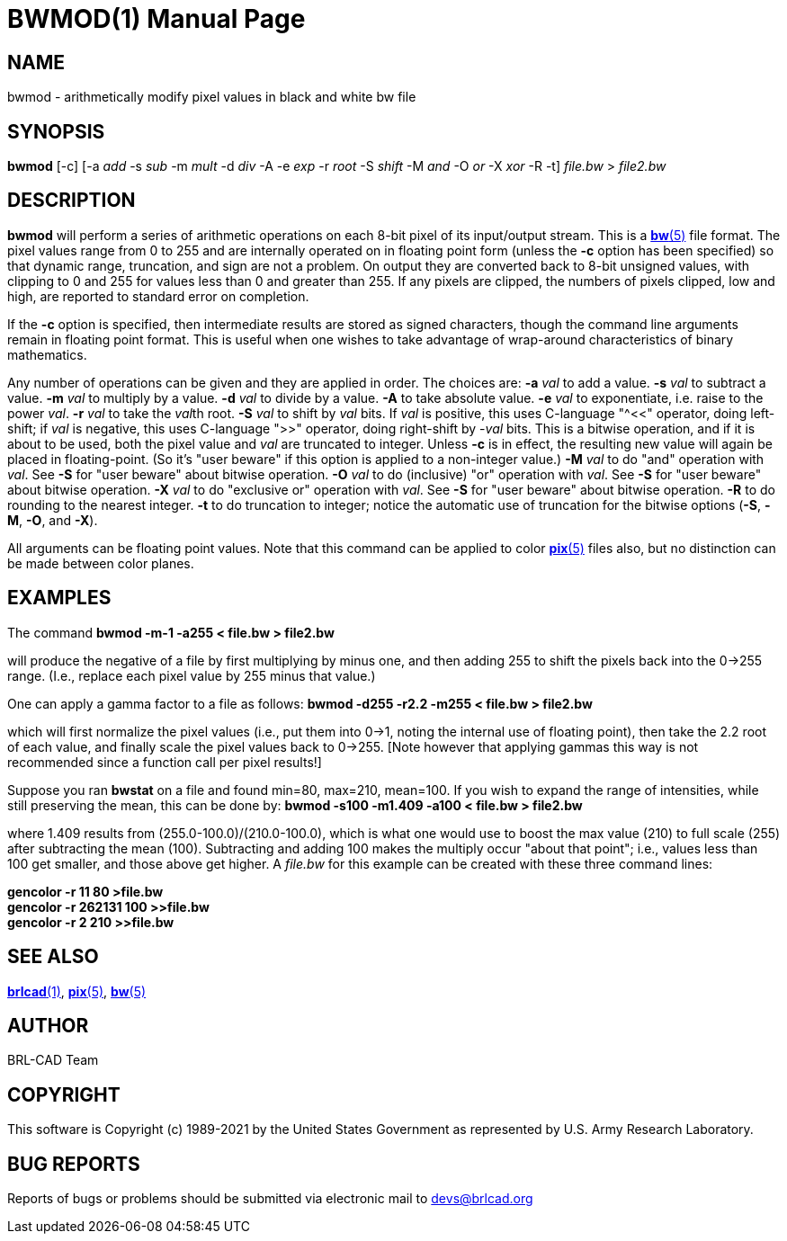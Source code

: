 = BWMOD(1)
ifndef::site-gen-antora[:doctype: manpage]
:man manual: BRL-CAD
:man source: BRL-CAD
:page-role: manpage

== NAME

bwmod - arithmetically modify pixel values in black and white bw file

== SYNOPSIS

*bwmod* [-c] [-a _add_ -s _sub_ -m _mult_ -d _div_ -A -e _exp_ -r _root_ -S _shift_ -M _and_ -O _or_ -X _xor_ -R -t] _file.bw_ > _file2.bw_

== DESCRIPTION

[cmd]*bwmod* will perform a series of arithmetic operations on each
8-bit pixel of its input/output stream.  This is a
xref:man:5/bw.adoc[*bw*(5)] file format. The pixel values range from 0
to 255 and are internally operated on in floating point form (unless
the [opt]*-c* option has been specified) so that dynamic range,
truncation, and sign are not a problem.  On output they are converted
back to 8-bit unsigned values, with clipping to 0 and 255 for values
less than 0 and greater than 255.  If any pixels are clipped, the
numbers of pixels clipped, low and high, are reported to standard
error on completion.

If the [opt]*-c* option is specified, then intermediate results are
stored as signed characters, though the command line arguments remain
in floating point format. This is useful when one wishes to take
advantage of wrap-around characteristics of binary mathematics.

Any number of operations can be given and they are applied in
order. The choices are: [opt]*-a* [rep]_val_ to add a value. [opt]*-s*
[rep]_val_ to subtract a value. [opt]*-m* [rep]_val_ to multiply by a
value. [opt]*-d* [rep]_val_ to divide by a value. [opt]*-A* to take
absolute value. [opt]*-e* [rep]_val_ to exponentiate, i.e. raise to
the power _val_. [opt]*-r* [rep]_val_ to take the __val__th
root. [opt]*-S* [rep]_val_ to shift by _val_ bits. If _val_ is
positive, this uses C-language "^<<" operator, doing left-shift; if
_val_ is negative, this uses C-language ">>" operator, doing
right-shift by -__val__ bits.  This is a bitwise operation, and if it
is about to be used, both the pixel value and [rep]_val_ are truncated
to integer. Unless [opt]*-c* is in effect, the resulting new value
will again be placed in floating-point.  (So it's "user beware" if
this option is applied to a non-integer value.)  [opt]*-M* [rep]_val_
to do "and" operation with _val_.  See [opt]*-S* for "user beware"
about bitwise operation. [opt]*-O* [rep]_val_ to do (inclusive) "or"
operation with _val_.  See [opt]*-S* for "user beware" about bitwise
operation. [opt]*-X* [rep]_val_ to do "exclusive or" operation with
_val_.  See [opt]*-S* for "user beware" about bitwise
operation. [opt]*-R* to do rounding to the nearest integer. [opt]*-t*
to do truncation to integer; notice the automatic use of truncation
for the bitwise options ([opt]*-S*, [opt]*-M*, [opt]*-O*, and
[opt]*-X*).

All arguments can be floating point values.  Note that this command
can be applied to color xref:man:5/pix.adoc[*pix*(5)] files also, but
no distinction can be made between color planes.

== EXAMPLES

The command [ui]*bwmod -m-1 -a255 < file.bw > file2.bw*

will produce the negative of a file by first multiplying by minus one,
and then adding 255 to shift the pixels back into the 0->255
range. (I.e., replace each pixel value by 255 minus that value.)

One can apply a gamma factor to a file as follows: [ui]*bwmod -d255
-r2.2 -m255 < file.bw > file2.bw*

which will first normalize the pixel values (i.e., put them into 0->1,
noting the internal use of floating point), then take the 2.2 root of
each value, and finally scale the pixel values back to 0->255. [Note
however that applying gammas this way is not recommended since a
function call per pixel results!]

Suppose you ran [cmd]*bwstat* on a file and found min=80, max=210,
mean=100. If you wish to expand the range of intensities, while still
preserving the mean, this can be done by: [ui]*bwmod -s100 -m1.409
-a100 < file.bw > file2.bw*

where 1.409 results from (255.0-100.0)/(210.0-100.0), which is what
one would use to boost the max value (210) to full scale (255) after
subtracting the mean (100).  Subtracting and adding 100 makes the
multiply occur "about that point"; i.e., values less than 100 get
smaller, and those above get higher.  A [rep]_file.bw_ for this
example can be created with these three command lines:

[ui]*gencolor -r 11 80 >file.bw* +
[ui]*gencolor -r 262131 100 >>file.bw* +
[ui]*gencolor -r 2 210 >>file.bw*

== SEE ALSO

xref:man:1/brlcad.adoc[*brlcad*(1)], xref:man:5/pix.adoc[*pix*(5)],
xref:man:5/bw.adoc[*bw*(5)]

== AUTHOR

BRL-CAD Team

== COPYRIGHT

This software is Copyright (c) 1989-2021 by the United States
Government as represented by U.S. Army Research Laboratory.

== BUG REPORTS

Reports of bugs or problems should be submitted via electronic mail to
mailto:devs@brlcad.org[]
